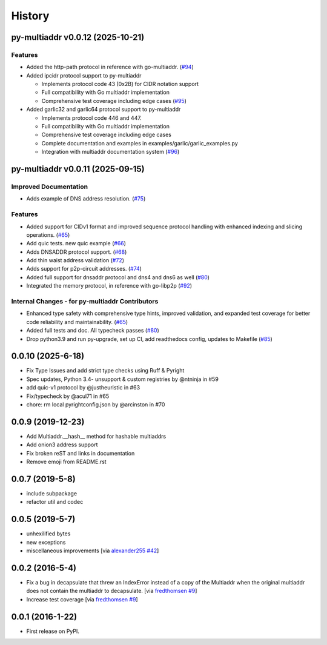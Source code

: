 History
=======

.. towncrier release notes start

py-multiaddr v0.0.12 (2025-10-21)
---------------------------------

Features
~~~~~~~~

- Added the http-path protocol in reference with go-multiaddr. (`#94 <https://github.com/multiformats/py-multiaddr/issues/94>`__)
- Added ipcidr protocol support to py-multiaddr

  - Implements protocol code 43 (0x2B) for CIDR notation support
  - Full compatibility with Go multiaddr implementation
  - Comprehensive test coverage including edge cases (`#95 <https://github.com/multiformats/py-multiaddr/issues/95>`__)
- Added garlic32 and garlic64 protocol support to py-multiaddr

  - Implements protocol code 446 and 447.
  - Full compatibility with Go multiaddr implementation
  - Comprehensive test coverage including edge cases
  - Complete documentation and examples in examples/garlic/garlic_examples.py
  - Integration with multiaddr documentation system (`#96 <https://github.com/multiformats/py-multiaddr/issues/96>`__)


py-multiaddr v0.0.11 (2025-09-15)
---------------------------------

Improved Documentation
~~~~~~~~~~~~~~~~~~~~~~

- Adds example of DNS address resolution. (`#75 <https://github.com/multiformats/py-multiaddr/issues/75>`__)


Features
~~~~~~~~

- Added support for CIDv1 format and improved sequence protocol handling with enhanced indexing and slicing operations. (`#65 <https://github.com/multiformats/py-multiaddr/issues/65>`__)
- Add quic tests. new quic example (`#66 <https://github.com/multiformats/py-multiaddr/issues/66>`__)
- Adds DNSADDR protocol support. (`#68 <https://github.com/multiformats/py-multiaddr/issues/68>`__)
- Add thin waist address validation (`#72 <https://github.com/multiformats/py-multiaddr/issues/72>`__)
- Adds support for p2p-circuit addresses. (`#74 <https://github.com/multiformats/py-multiaddr/issues/74>`__)
- Added full support for dnsaddr protocol and dns4 and dns6 as well (`#80 <https://github.com/multiformats/py-multiaddr/issues/80>`__)
- Integrated the memory protocol, in reference with go-libp2p (`#92 <https://github.com/multiformats/py-multiaddr/issues/92>`__)


Internal Changes - for py-multiaddr Contributors
~~~~~~~~~~~~~~~~~~~~~~~~~~~~~~~~~~~~~~~~~~~~~~~~

- Enhanced type safety with comprehensive type hints, improved validation, and expanded test coverage for better code reliability and maintainability. (`#65 <https://github.com/multiformats/py-multiaddr/issues/65>`__)
- Added full tests and doc. All typecheck passes (`#80 <https://github.com/multiformats/py-multiaddr/issues/80>`__)
- Drop python3.9 and run py-upgrade, set up CI, add readthedocs config, updates to Makefile (`#85 <https://github.com/multiformats/py-multiaddr/issues/85>`__)


0.0.10 (2025-6-18)
------------------

* Fix Type Issues and add strict type checks using Ruff & Pyright
* Spec updates, Python 3.4- unsupport & custom registries by @ntninja in #59
* add quic-v1 protocol by @justheuristic in #63
* Fix/typecheck by @acul71 in #65
* chore: rm local pyrightconfig.json by @arcinston in #70

0.0.9 (2019-12-23)
------------------

* Add Multiaddr.__hash__ method for hashable multiaddrs
* Add onion3 address support
* Fix broken reST and links in documentation
* Remove emoji from README.rst

0.0.7 (2019-5-8)
----------------

* include subpackage
* refactor util and codec

0.0.5 (2019-5-7)
----------------

* unhexilified bytes
* new exceptions
* miscellaneous improvements [via alexander255_ `#42`_]

.. _alexander255: https://github.com/alexander255
.. _`#42`: https://github.com/multiformats/py-multiaddr/pull/42

0.0.2 (2016-5-4)
----------------

* Fix a bug in decapsulate that threw an IndexError instead of a copy of the
  Multiaddr when the original multiaddr does not contain the multiaddr to
  decapsulate. [via fredthomsen_ `#9`_]
* Increase test coverage [via fredthomsen_ `#9`_]

.. _fredthomsen: https://github.com/fredthomsen
.. _`#9`: https://github.com/multiformats/py-multiaddr/pull/9

0.0.1 (2016-1-22)
------------------

* First release on PyPI.
